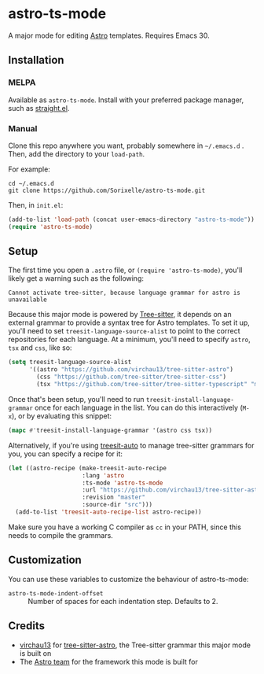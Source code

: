 * astro-ts-mode
[[https://melpa.org/#/astro-ts-mode][file:https://melpa.org/packages/astro-ts-mode-badge.svg]] [[https://stable.melpa.org/#/astro-ts-mode][file:https://stable.melpa.org/packages/astro-ts-mode-badge.svg]]

A major mode for editing [[https://astro.build/][Astro]] templates. Requires Emacs 30.

** Installation
*** MELPA
Available as =astro-ts-mode=. Install with your preferred package manager, such as [[https://github.com/radian-software/straight.el][straight.el]].
*** Manual
Clone this repo anywhere you want, probably somewhere in =~/.emacs.d= . Then, add the directory to your =load-path=.

For example:
#+begin_example
  cd ~/.emacs.d
  git clone https://github.com/Sorixelle/astro-ts-mode.git
#+end_example

Then, in =init.el=:
#+begin_src emacs-lisp
  (add-to-list 'load-path (concat user-emacs-directory "astro-ts-mode"))
  (require 'astro-ts-mode)
#+end_src
** Setup
The first time you open a =.astro= file, or =(require 'astro-ts-mode)=, you'll likely get a warning such as the following:

: Cannot activate tree-sitter, because language grammar for astro is unavailable

Because this major mode is powered by [[https://tree-sitter.github.io/tree-sitter/][Tree-sitter]], it depends on an external grammar to provide a syntax tree for Astro templates. To set it up, you'll need to set =treesit-language-source-alist= to point to the correct repositories for each language. At a minimum, you'll need to specify =astro=, =tsx= and =css=, like so:
#+begin_src emacs-lisp
  (setq treesit-language-source-alist
        '((astro "https://github.com/virchau13/tree-sitter-astro")
          (css "https://github.com/tree-sitter/tree-sitter-css")
          (tsx "https://github.com/tree-sitter/tree-sitter-typescript" "master" "tsx/src")))
#+end_src

Once that's been setup, you'll need to run =treesit-install-language-grammar= once for each language in the list. You can do this interactively (=M-x=), or by evaluating this snippet:
#+begin_src emacs-lisp
  (mapc #'treesit-install-language-grammar '(astro css tsx))
#+end_src

Alternatively, if you're using [[https://github.com/renzmann/treesit-auto][treesit-auto]] to manage tree-sitter grammars for you, you can specify a recipe for it:
#+begin_src emacs-lisp
  (let ((astro-recipe (make-treesit-auto-recipe
                       :lang 'astro
                       :ts-mode 'astro-ts-mode
                       :url "https://github.com/virchau13/tree-sitter-astro"
                       :revision "master"
                       :source-dir "src")))
    (add-to-list 'treesit-auto-recipe-list astro-recipe))
#+end_src

Make sure you have a working C compiler as =cc= in your PATH, since this needs to compile the grammars.
** Customization
You can use these variables to customize the behaviour of astro-ts-mode:

- =astro-ts-mode-indent-offset= :: Number of spaces for each indentation step. Defaults to 2.
** Credits
- [[https://github.com/virchau13][virchau13]] for [[https://github.com/virchau13/tree-sitter-astro][tree-sitter-astro]], the Tree-sitter grammar this major mode is built on
- The [[https://astro.build/][Astro team]] for the framework this mode is built for
